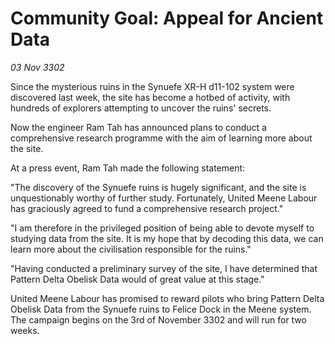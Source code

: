* Community Goal: Appeal for Ancient Data

/03 Nov 3302/

Since the mysterious ruins in the Synuefe XR-H d11-102 system were discovered last week, the site has become a hotbed of activity, with hundreds of explorers attempting to uncover the ruins' secrets. 

Now the engineer Ram Tah has announced plans to conduct a comprehensive research programme with the aim of learning more about the site. 

At a press event, Ram Tah made the following statement: 

"The discovery of the Synuefe ruins is hugely significant, and the site is unquestionably worthy of further study. Fortunately, United Meene Labour has graciously agreed to fund a comprehensive research project." 

"I am therefore in the privileged position of being able to devote myself to studying data from the site. It is my hope that by decoding this data, we can learn more about the civilisation responsible for the ruins." 

"Having conducted a preliminary survey of the site, I have determined that Pattern Delta Obelisk Data would of great value at this stage." 

United Meene Labour has promised to reward pilots who bring Pattern Delta Obelisk Data from the Synuefe ruins to Felice Dock in the Meene system. The campaign begins on the 3rd of November 3302 and will run for two weeks.